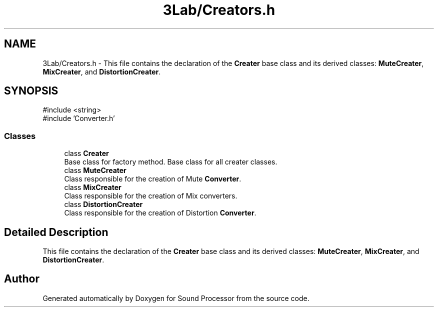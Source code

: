 .TH "3Lab/Creators.h" 3 "Version 0.1" "Sound Processor" \" -*- nroff -*-
.ad l
.nh
.SH NAME
3Lab/Creators.h \- This file contains the declaration of the \fBCreater\fP base class and its derived classes: \fBMuteCreater\fP, \fBMixCreater\fP, and \fBDistortionCreater\fP\&.  

.SH SYNOPSIS
.br
.PP
\fR#include <string>\fP
.br
\fR#include 'Converter\&.h'\fP
.br

.SS "Classes"

.in +1c
.ti -1c
.RI "class \fBCreater\fP"
.br
.RI "Base class for factory method\&. Base class for all creater classes\&. "
.ti -1c
.RI "class \fBMuteCreater\fP"
.br
.RI "Class responsible for the creation of Mute \fBConverter\fP\&. "
.ti -1c
.RI "class \fBMixCreater\fP"
.br
.RI "Class responsible for the creation of Mix converters\&. "
.ti -1c
.RI "class \fBDistortionCreater\fP"
.br
.RI "Class responsible for the creation of Distortion \fBConverter\fP\&. "
.in -1c
.SH "Detailed Description"
.PP 
This file contains the declaration of the \fBCreater\fP base class and its derived classes: \fBMuteCreater\fP, \fBMixCreater\fP, and \fBDistortionCreater\fP\&. 


.SH "Author"
.PP 
Generated automatically by Doxygen for Sound Processor from the source code\&.
